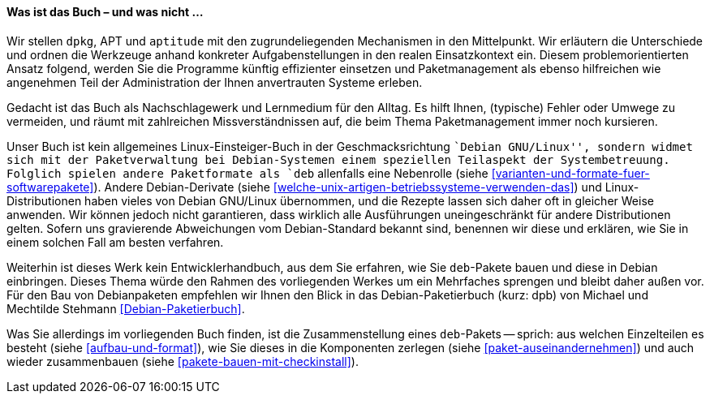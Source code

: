 // Datei: ./kann-denn-paketmanagement-spass-machen/zum-buch/was-ist-das-buch.adoc

// Baustelle: Fertig
// Axel: Fertig

[[was-ist-das-buch]]

==== Was ist das Buch – und was nicht ... ====

Wir stellen `dpkg`, APT und `aptitude` mit den zugrundeliegenden
Mechanismen in den Mittelpunkt. Wir erläutern die Unterschiede und
ordnen die Werkzeuge anhand konkreter Aufgabenstellungen in den realen
Einsatzkontext ein. Diesem problemorientierten Ansatz folgend, werden
Sie die Programme künftig effizienter einsetzen und Paketmanagement als
ebenso hilfreichen wie angenehmen Teil der Administration der Ihnen
anvertrauten Systeme erleben.

Gedacht ist das Buch als Nachschlagewerk und Lernmedium für den Alltag.
Es hilft Ihnen, (typische) Fehler oder Umwege zu vermeiden, und räumt
mit zahlreichen Missverständnissen auf, die beim Thema Paketmanagement
immer noch kursieren.

Unser Buch ist kein allgemeines Linux-Einsteiger-Buch in der
Geschmacksrichtung ``Debian GNU/Linux'', sondern widmet sich mit der
Paketverwaltung bei Debian-Systemen einem speziellen Teilaspekt der
Systembetreuung. Folglich spielen andere Paketformate als `deb`
allenfalls eine Nebenrolle (siehe
<<varianten-und-formate-fuer-softwarepakete>>). Andere Debian-Derivate
(siehe <<welche-unix-artigen-betriebssysteme-verwenden-das>>) und
Linux-Distributionen haben vieles von Debian GNU/Linux übernommen, und
die Rezepte lassen sich daher oft in gleicher Weise anwenden. Wir können
jedoch nicht garantieren, dass wirklich alle Ausführungen
uneingeschränkt für andere Distributionen gelten. Sofern uns gravierende
Abweichungen vom Debian-Standard bekannt sind, benennen wir diese und
erklären, wie Sie in einem solchen Fall am besten verfahren.

Weiterhin ist dieses Werk kein Entwicklerhandbuch, aus dem Sie erfahren,
wie Sie `deb`-Pakete bauen und diese in Debian einbringen. Dieses Thema
würde den Rahmen des vorliegenden Werkes um ein Mehrfaches sprengen und 
bleibt daher außen vor. Für den Bau von Debianpaketen empfehlen wir
Ihnen den Blick in das Debian-Paketierbuch (kurz: dpb) von Michael und
Mechtilde Stehmann <<Debian-Paketierbuch>>.

Was Sie allerdings im vorliegenden Buch finden, ist die Zusammenstellung 
eines `deb`-Pakets -- sprich: aus welchen Einzelteilen es besteht (siehe
<<aufbau-und-format>>), wie Sie dieses in die Komponenten zerlegen
(siehe <<paket-auseinandernehmen>>) und auch wieder zusammenbauen (siehe
<<pakete-bauen-mit-checkinstall>>).

// *Teil 1 ('Konzepte')* ist als Rundgang angelegt. Neben dem Paketaufbau,
// deren Varianten und deren Sortierung lernen Sie zunächst die einzelnen
// Werkzeugebenen und deren Funktion kennen. Der *Teil 2 ('Werkzeuge')*
// beschreibt die einzelnen Programme zur Paketverwaltung im Detail. Der
// *Teil 3 ('Praxis')* zeigt Ihnen anhand von typischen, durchaus komplexeren
// Szenarien, wie Sie die einzelnen Werkzeuge effektiv nutzen. Ebenso
// finden Sie darin die erprobten Tipps aus der Praxis für Einzelsysteme
// und ganze Rechnernetze.

// Datei (Ende): ./kann-denn-paketmanagement-spass-machen/zum-buch/was-ist-das-buch.adoc
